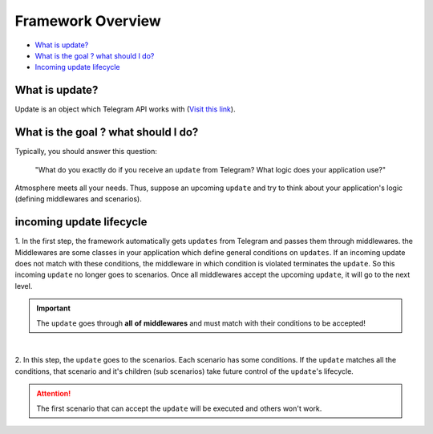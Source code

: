 Framework Overview
==================

* `What is update? <What is update?_>`_
* `What is the goal ? what should I do? <What is the goal ? what should I do?_>`_
* `Incoming update lifecycle <Incoming update lifecycle_>`_


What is update?
---------------
Update is an object which Telegram API works with (`Visit this link <https://core.telegram.org/bots/api#update>`_).


What is the goal ? what should I do?
------------------------------------
Typically, you should answer this question: 

    "What do you exactly do if you receive an ``update`` from Telegram?
    What logic does your application use?"

Atmosphere meets all your needs. Thus, suppose an upcoming ``update`` and
try to think about your application's logic (defining middlewares and scenarios).


incoming update lifecycle
-------------------------------
1. In the first step, the framework automatically gets ``updates`` from Telegram
and passes them through middlewares. the Middlewares are some classes in your application
which define general conditions on ``updates``. If an incoming update does not match
with these conditions, the middleware in which condition is violated terminates the ``update``.
So this incoming ``update`` no longer goes to scenarios. Once all middlewares accept the 
upcoming ``update``, it will go to the next level.

.. important:: The ``update`` goes through **all** **of** **middlewares** and must match with their conditions to be accepted!

.. figure:: ../_static/middlewares.png

| 

2. In this step, the ``update`` goes to the scenarios. Each scenario has 
some conditions. If the ``update`` matches all the conditions, that scenario and it's children
(sub scenarios) take future control of the ``update``'s lifecycle.

.. attention:: The first scenario that can accept the ``update`` will be executed and others won't work.

.. figure:: ../_static/scenarios.png
